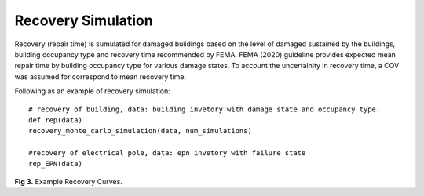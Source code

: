 .. raw:: latex

    \newpage

Recovery Simulation
======================================

Recovery (repair time) is sumulated for damaged buildings based on the level of damaged sustained by the buildings, building occupancy type and recovery time recommended by FEMA. FEMA (2020) guideline provides expected mean repair time by building occupancy type for various damage states. To account the uncertainity in recovery time, a COV was assumed for correspond to mean recovery time. 

Following as an example of recovery simulation::

    # recovery of building, data: building invetory with damage state and occupancy type.
    def rep(data)    
    recovery_monte_carlo_simulation(data, num_simulations)
    
    #recovery of electrical pole, data: epn invetory with failure state
    rep_EPN(data)


.. figure:: figures/recovery_example.png
   :scale: 40%
   :alt: Logo

**Fig 3.** Example Recovery Curves.

